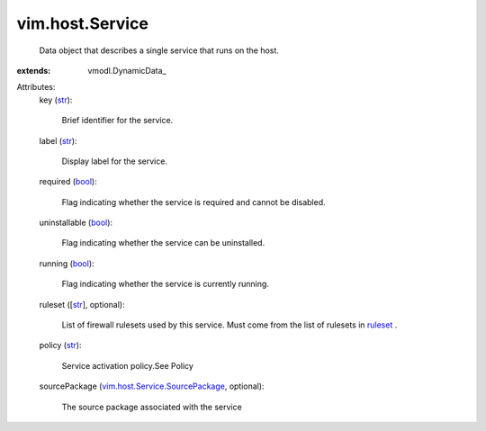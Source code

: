 
vim.host.Service
================
  Data object that describes a single service that runs on the host.
:extends: vmodl.DynamicData_

Attributes:
    key (`str <https://docs.python.org/2/library/stdtypes.html>`_):

       Brief identifier for the service.
    label (`str <https://docs.python.org/2/library/stdtypes.html>`_):

       Display label for the service.
    required (`bool <https://docs.python.org/2/library/stdtypes.html>`_):

       Flag indicating whether the service is required and cannot be disabled.
    uninstallable (`bool <https://docs.python.org/2/library/stdtypes.html>`_):

       Flag indicating whether the service can be uninstalled.
    running (`bool <https://docs.python.org/2/library/stdtypes.html>`_):

       Flag indicating whether the service is currently running.
    ruleset ([`str <https://docs.python.org/2/library/stdtypes.html>`_], optional):

       List of firewall rulesets used by this service. Must come from the list of rulesets in `ruleset <vim/host/FirewallInfo.rst#ruleset>`_ .
    policy (`str <https://docs.python.org/2/library/stdtypes.html>`_):

       Service activation policy.See Policy
    sourcePackage (`vim.host.Service.SourcePackage <vim/host/Service/SourcePackage.rst>`_, optional):

       The source package associated with the service
